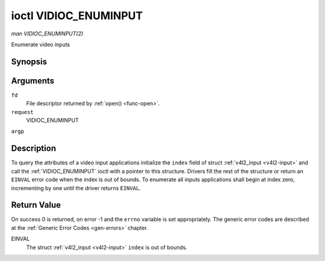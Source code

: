 .. -*- coding: utf-8; mode: rst -*-

.. _VIDIOC_ENUMINPUT:

**********************
ioctl VIDIOC_ENUMINPUT
**********************

*man VIDIOC_ENUMINPUT(2)*

Enumerate video inputs


Synopsis
========

.. cpp:function:: int ioctl( int fd, int request, struct v4l2_input *argp )

Arguments
=========

``fd``
    File descriptor returned by :ref:`open() <func-open>`.

``request``
    VIDIOC_ENUMINPUT

``argp``


Description
===========

To query the attributes of a video input applications initialize the
``index`` field of struct :ref:`v4l2_input <v4l2-input>` and call the
:ref:`VIDIOC_ENUMINPUT` ioctl with a pointer to this structure. Drivers
fill the rest of the structure or return an ``EINVAL`` error code when the
index is out of bounds. To enumerate all inputs applications shall begin
at index zero, incrementing by one until the driver returns ``EINVAL``.


.. _v4l2-input:

.. flat-table:: struct v4l2_input
    :header-rows:  0
    :stub-columns: 0
    :widths:       1 1 2


    -  .. row 1

       -  __u32

       -  ``index``

       -  Identifies the input, set by the application.

    -  .. row 2

       -  __u8

       -  ``name``\ [32]

       -  Name of the video input, a NUL-terminated ASCII string, for
	  example: "Vin (Composite 2)". This information is intended for the
	  user, preferably the connector label on the device itself.

    -  .. row 3

       -  __u32

       -  ``type``

       -  Type of the input, see :ref:`input-type`.

    -  .. row 4

       -  __u32

       -  ``audioset``

       -  Drivers can enumerate up to 32 video and audio inputs. This field
	  shows which audio inputs were selectable as audio source if this
	  was the currently selected video input. It is a bit mask. The LSB
	  corresponds to audio input 0, the MSB to input 31. Any number of
	  bits can be set, or none.

	  When the driver does not enumerate audio inputs no bits must be
	  set. Applications shall not interpret this as lack of audio
	  support. Some drivers automatically select audio sources and do
	  not enumerate them since there is no choice anyway.

	  For details on audio inputs and how to select the current input
	  see :ref:`audio`.

    -  .. row 5

       -  __u32

       -  ``tuner``

       -  Capture devices can have zero or more tuners (RF demodulators).
	  When the ``type`` is set to ``V4L2_INPUT_TYPE_TUNER`` this is an
	  RF connector and this field identifies the tuner. It corresponds
	  to struct :ref:`v4l2_tuner <v4l2-tuner>` field ``index``. For
	  details on tuners see :ref:`tuner`.

    -  .. row 6

       -  :ref:`v4l2_std_id <v4l2-std-id>`

       -  ``std``

       -  Every video input supports one or more different video standards.
	  This field is a set of all supported standards. For details on
	  video standards and how to switch see :ref:`standard`.

    -  .. row 7

       -  __u32

       -  ``status``

       -  This field provides status information about the input. See
	  :ref:`input-status` for flags. With the exception of the sensor
	  orientation bits ``status`` is only valid when this is the current
	  input.

    -  .. row 8

       -  __u32

       -  ``capabilities``

       -  This field provides capabilities for the input. See
	  :ref:`input-capabilities` for flags.

    -  .. row 9

       -  __u32

       -  ``reserved``\ [3]

       -  Reserved for future extensions. Drivers must set the array to
	  zero.



.. _input-type:

.. flat-table:: Input Types
    :header-rows:  0
    :stub-columns: 0
    :widths:       3 1 4


    -  .. row 1

       -  ``V4L2_INPUT_TYPE_TUNER``

       -  1

       -  This input uses a tuner (RF demodulator).

    -  .. row 2

       -  ``V4L2_INPUT_TYPE_CAMERA``

       -  2

       -  Analog baseband input, for example CVBS / Composite Video,
	  S-Video, RGB.



.. _input-status:

.. flat-table:: Input Status Flags
    :header-rows:  0
    :stub-columns: 0


    -  .. row 1

       -  :cspan:`2` General

    -  .. row 2

       -  ``V4L2_IN_ST_NO_POWER``

       -  0x00000001

       -  Attached device is off.

    -  .. row 3

       -  ``V4L2_IN_ST_NO_SIGNAL``

       -  0x00000002

       -

    -  .. row 4

       -  ``V4L2_IN_ST_NO_COLOR``

       -  0x00000004

       -  The hardware supports color decoding, but does not detect color
	  modulation in the signal.

    -  .. row 5

       -  :cspan:`2` Sensor Orientation

    -  .. row 6

       -  ``V4L2_IN_ST_HFLIP``

       -  0x00000010

       -  The input is connected to a device that produces a signal that is
	  flipped horizontally and does not correct this before passing the
	  signal to userspace.

    -  .. row 7

       -  ``V4L2_IN_ST_VFLIP``

       -  0x00000020

       -  The input is connected to a device that produces a signal that is
	  flipped vertically and does not correct this before passing the
	  signal to userspace. Note that a 180 degree rotation is the same
	  as HFLIP | VFLIP

    -  .. row 8

       -  :cspan:`2` Analog Video

    -  .. row 9

       -  ``V4L2_IN_ST_NO_H_LOCK``

       -  0x00000100

       -  No horizontal sync lock.

    -  .. row 10

       -  ``V4L2_IN_ST_COLOR_KILL``

       -  0x00000200

       -  A color killer circuit automatically disables color decoding when
	  it detects no color modulation. When this flag is set the color
	  killer is enabled *and* has shut off color decoding.

    -  .. row 11

       -  :cspan:`2` Digital Video

    -  .. row 12

       -  ``V4L2_IN_ST_NO_SYNC``

       -  0x00010000

       -  No synchronization lock.

    -  .. row 13

       -  ``V4L2_IN_ST_NO_EQU``

       -  0x00020000

       -  No equalizer lock.

    -  .. row 14

       -  ``V4L2_IN_ST_NO_CARRIER``

       -  0x00040000

       -  Carrier recovery failed.

    -  .. row 15

       -  :cspan:`2` VCR and Set-Top Box

    -  .. row 16

       -  ``V4L2_IN_ST_MACROVISION``

       -  0x01000000

       -  Macrovision is an analog copy prevention system mangling the video
	  signal to confuse video recorders. When this flag is set
	  Macrovision has been detected.

    -  .. row 17

       -  ``V4L2_IN_ST_NO_ACCESS``

       -  0x02000000

       -  Conditional access denied.

    -  .. row 18

       -  ``V4L2_IN_ST_VTR``

       -  0x04000000

       -  VTR time constant. [?]



.. _input-capabilities:

.. flat-table:: Input capabilities
    :header-rows:  0
    :stub-columns: 0
    :widths:       3 1 4


    -  .. row 1

       -  ``V4L2_IN_CAP_DV_TIMINGS``

       -  0x00000002

       -  This input supports setting video timings by using
	  VIDIOC_S_DV_TIMINGS.

    -  .. row 2

       -  ``V4L2_IN_CAP_STD``

       -  0x00000004

       -  This input supports setting the TV standard by using
	  VIDIOC_S_STD.

    -  .. row 3

       -  ``V4L2_IN_CAP_NATIVE_SIZE``

       -  0x00000008

       -  This input supports setting the native size using the
	  ``V4L2_SEL_TGT_NATIVE_SIZE`` selection target, see
	  :ref:`v4l2-selections-common`.



Return Value
============

On success 0 is returned, on error -1 and the ``errno`` variable is set
appropriately. The generic error codes are described at the
:ref:`Generic Error Codes <gen-errors>` chapter.

EINVAL
    The struct :ref:`v4l2_input <v4l2-input>` ``index`` is out of
    bounds.
